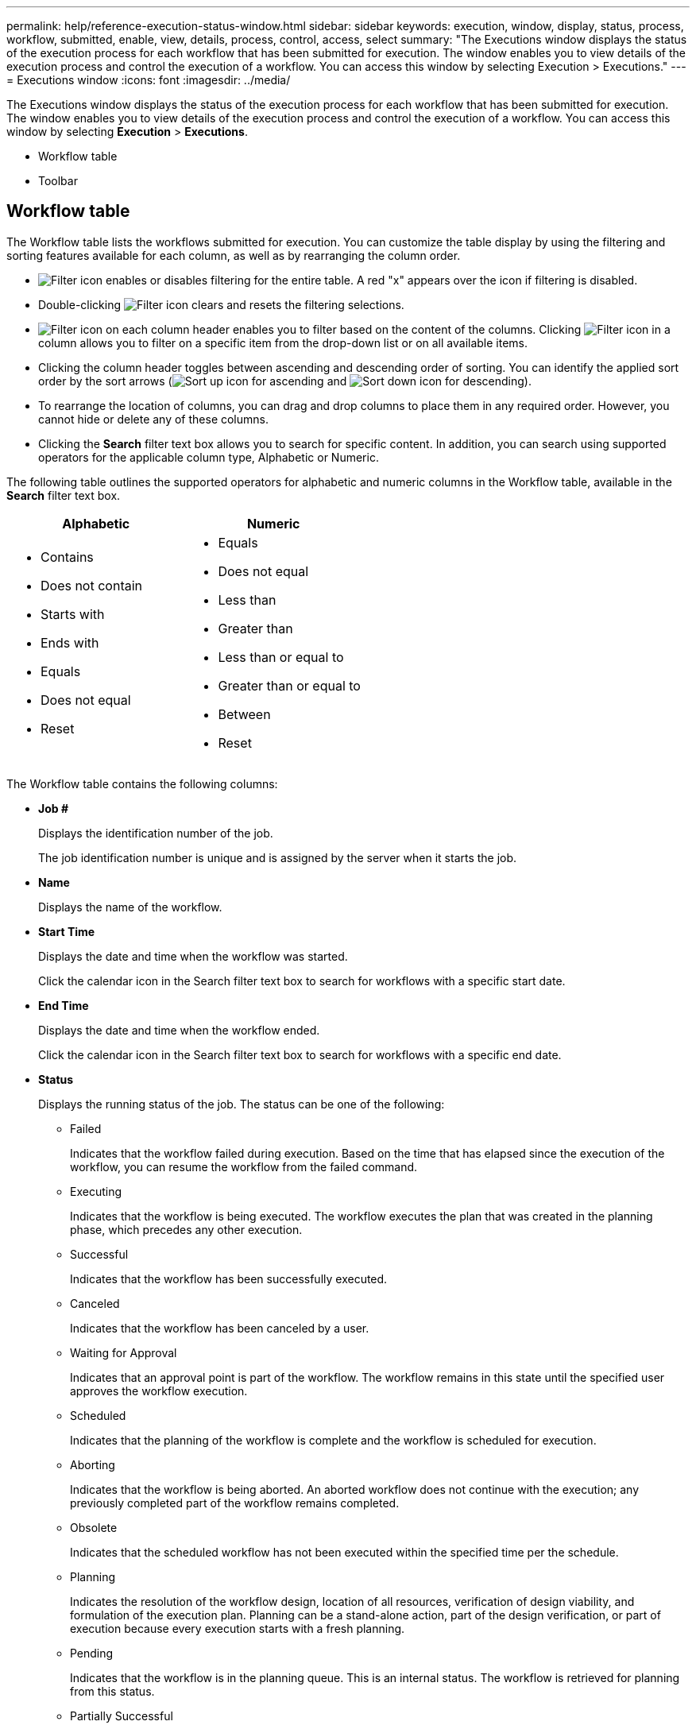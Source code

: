 ---
permalink: help/reference-execution-status-window.html
sidebar: sidebar
keywords: execution, window, display, status, process, workflow, submitted, enable, view, details, process, control, access, select
summary: "The Executions window displays the status of the execution process for each workflow that has been submitted for execution. The window enables you to view details of the execution process and control the execution of a workflow. You can access this window by selecting Execution > Executions."
---
= Executions window
:icons: font
:imagesdir: ../media/

[.lead]
The Executions window displays the status of the execution process for each workflow that has been submitted for execution. The window enables you to view details of the execution process and control the execution of a workflow. You can access this window by selecting *Execution* > *Executions*.

* Workflow table
* Toolbar

== Workflow table

The Workflow table lists the workflows submitted for execution. You can customize the table display by using the filtering and sorting features available for each column, as well as by rearranging the column order.

* image:../media/filter_icon_wfa.gif[Filter icon] enables or disables filtering for the entire table. A red "x" appears over the icon if filtering is disabled.
* Double-clicking image:../media/filter_icon_wfa.gif[Filter icon] clears and resets the filtering selections.
* image:../media/wfa_filter_icon.gif[Filter icon] on each column header enables you to filter based on the content of the columns. Clicking image:../media/wfa_filter_icon.gif[Filter icon] in a column allows you to filter on a specific item from the drop-down list or on all available items.
* Clicking the column header toggles between ascending and descending order of sorting. You can identify the applied sort order by the sort arrows (image:../media/wfa_sortarrow_up_icon.gif[Sort up icon] for ascending and image:../media/wfa_sortarrow_down_icon.gif[Sort down icon] for descending).
* To rearrange the location of columns, you can drag and drop columns to place them in any required order. However, you cannot hide or delete any of these columns.
* Clicking the *Search* filter text box allows you to search for specific content. In addition, you can search using supported operators for the applicable column type, Alphabetic or Numeric.

The following table outlines the supported operators for alphabetic and numeric columns in the Workflow table, available in the *Search* filter text box.
[cols="2*",options="header"]
|===
| Alphabetic| Numeric
a|

* Contains
* Does not contain
* Starts with
* Ends with
* Equals
* Does not equal
* Reset

a|

* Equals
* Does not equal
* Less than
* Greater than
* Less than or equal to
* Greater than or equal to
* Between
* Reset

|===
The Workflow table contains the following columns:

* *Job #*
+
Displays the identification number of the job.
+
The job identification number is unique and is assigned by the server when it starts the job.

* *Name*
+
Displays the name of the workflow.

* *Start Time*
+
Displays the date and time when the workflow was started.
+
Click the calendar icon in the Search filter text box to search for workflows with a specific start date.

* *End Time*
+
Displays the date and time when the workflow ended.
+
Click the calendar icon in the Search filter text box to search for workflows with a specific end date.

* *Status*
+
Displays the running status of the job. The status can be one of the following:

 ** Failed
+
Indicates that the workflow failed during execution. Based on the time that has elapsed since the execution of the workflow, you can resume the workflow from the failed command.

 ** Executing
+
Indicates that the workflow is being executed. The workflow executes the plan that was created in the planning phase, which precedes any other execution.

 ** Successful
+
Indicates that the workflow has been successfully executed.

 ** Canceled
+
Indicates that the workflow has been canceled by a user.

 ** Waiting for Approval
+
Indicates that an approval point is part of the workflow. The workflow remains in this state until the specified user approves the workflow execution.

 ** Scheduled
+
Indicates that the planning of the workflow is complete and the workflow is scheduled for execution.

 ** Aborting
+
Indicates that the workflow is being aborted. An aborted workflow does not continue with the execution; any previously completed part of the workflow remains completed.

 ** Obsolete
+
Indicates that the scheduled workflow has not been executed within the specified time per the schedule.

 ** Planning
+
Indicates the resolution of the workflow design, location of all resources, verification of design viability, and formulation of the execution plan. Planning can be a stand-alone action, part of the design verification, or part of execution because every execution starts with a fresh planning.

 ** Pending
+
Indicates that the workflow is in the planning queue. This is an internal status. The workflow is retrieved for planning from this status.

 ** Partially Successful
+
Indicates that although the workflow has been successfully executed, there are one or more steps that have failed. The execution is completed because the failed steps have been configured such that the workflow execution continues even when the step has failed.

* *Completed*
+
Displays the number of steps that are completed of the total number of steps for the selected workflow.

* *Submitted By*
+
Displays the user name of the user who submitted the workflow.

* *Submitted At*
+
Displays the date and time that the workflow was submitted.
+
Click the calendar icon in the Search filter text box to search for workflows with a specific submitted at date.

* *Execution Comment*
+
Displays the comment specified for the workflow execution.

* *Scheduled For*
+
Displays the scheduled date and time for the execution of the workflow.
+
Click the calendar icon in the Search filter text box to search for workflows with a specific scheduled for date.When a filter to view the jobs at a later date is applied on the column, jobs with "`Job # zero`" might be displayed. This indicates that the job is not yet created and will be created at the scheduled time.

* *Recurring ID*
+
Displays the identifier of the recurring schedule.

* *Schedule Name*
+
Displays the name of the schedule.

* *Last Status Change*
+
Displays the time when a status was changed.
+
Click the calendar icon in the Search filter text box to search for workflows with a specific last status change date.

* *Approval Point Comment*
+
Indicates the message that is displayed to the user at the last approval point, if applicable, during the execution of the workflow.

== Toolbar

The toolbar is located above the column header. You can use the icons in the toolbar to perform various actions. These actions can also be accessed from the right-click menu in the window.

* *image:../media/details_wfa_icon.gif[Details icon] (Details)*
+
Opens the Monitoring window for the selected workflow, which contains the following tabs for detailed information about the workflow:

 ** Flow
 ** Execution Plan
 ** User Inputs
 ** Return Parameters
 ** History

You can also double-click an entry in the table to open the Monitoring window to view detailed information.

* *image:../media/abort_wfa_icon.gif[Abort icon] (Abort)*
+
Stops the execution process from continuing. This option is enabled for workflows that are in execution mode.

* *image:../media/reschedule_wfa_icon.gif[Reschecule icon] (Reschedule)*
+
Opens a Reschedule Workflow dialog box, which enables you to change the time of execution for the workflow. The option is enabled for workflows that are in the Scheduled state.

* *image:../media/resume_wfa_icon.gif[Resume icon] (Resume)*
+
Opens a Resume Workflow dialog box, which enables you to resume the execution of the workflow after modifying environment issues (for example, wrong credentials to an array, missing licenses, or array is down). The option is enabled for workflows that are in the `Failed` state.

* *image:../media/approve_resume_wfa_icon.gif[Approve and resume icon] (Approve & Resume)*
+
Enables you to approve the execution of the workflow and continue the execution process. This option is enabled for workflows that are in the `Waiting For Approval state`.

* *image:../media/reject_abort_wfa_icon.gif[Reject and abort icon] (Reject & Abort)*
+
Enables you to reject the execution of the workflow and stop the execution process. This option is enabled for workflows that are in the `Waiting For Approval state`.

* *image:../media/clean_reservation_wfa_icon.gif[Clean reservation icon] (Clean Reservation)*
+
Enables you to clean the resource reservation made for a workflow from the local cache. Clean reservation is available only for scheduled, failed, and partially successful workflows. You cannot resume reservation after it is cleaned.

* *image:../media/refresh_wfa_icon.gif[Refrech icon] (Refresh)*
+
Refreshes the list of workflows. The view refreshes automatically. You can toggle auto refresh on and off by clicking image:../media/refresh_icon_wfa.gif[] in the status bar.

